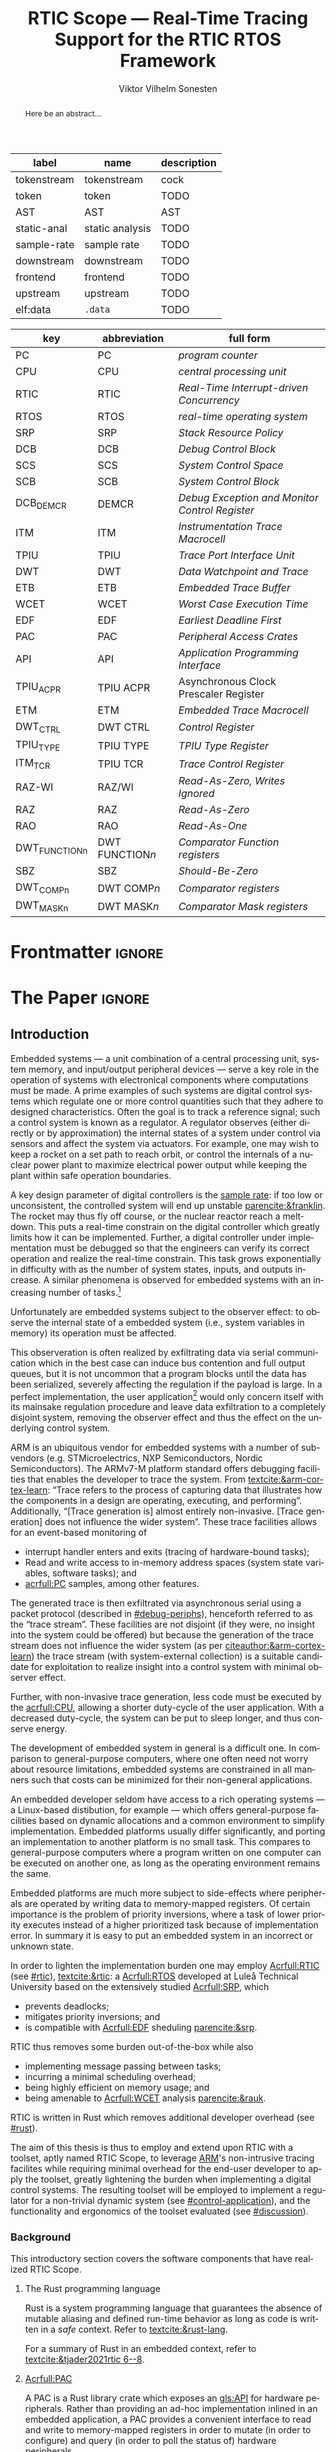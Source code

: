# -*- eval: (org-indent-mode +1) -*-
# -*- eval: (visual-line-mode +1) -*-

#+TITLE: RTIC Scope — Real-Time Tracing Support for the RTIC RTOS Framework
#+AUTHOR: Viktor Vilhelm Sonesten
#+EMAIL: vikson-6@student.ltu.se
#+LANGUAGE: en
#+OPTIONS: ':t toc:nil title:nil todo:nil

#+EXPORT_EXCLUDE_TAGS: noexport

#+LATEX_COMPILER: xelatex
#+LATEX_CLASS: thesis
#+LATEX_CLASS_OPTIONS: [a4paper,10pt]
#+latex_header: \usepackage{kpfonts}[maths]
#+latex_header: \usepackage{libertine}
#+latex_header: \usepackage{inconsolata}
#+latex_header: \usepackage[style=apa,hyperref=true,url=true,backend=biber]{biblatex}
#+latex_header: \addbibresource{./ref.bib}
#+LATEX_HEADER: \usepackage[T1]{fontenc}
#+LATEX_HEADER: \usepackage{bm}
#+LATEX_HEADER: \usepackage{mathtools}
#+LATEX_HEADER: \usepackage{newfloat}
#+LATEX_HEADER: \usepackage{minted}
#+LATEX_HEADER: \setminted{frame=lines,breaklines,breakafter=/.,fontsize=\footnotesize,linenos}
#+LATEX_HEADER: \usepackage[inline]{enumitem}
#+LATEX_HEADER: \usepackage{amsmath}
#+LATEX_HEADER: \usepackage{hyperref}
#+LATEX_HEADER: \usepackage[dvipsnames]{xcolor}
#+LATEX_HEADER: \hypersetup{colorlinks=true,urlcolor=blue,linkcolor={red!50!black},citecolor=blue,breaklinks=true}
#+LATEX_HEADER: \usepackage{glossaries}
#+latex_header: \usepackage{microtype}
#+latex_header: \usepackage{tocbibind}
#+latex_header: \usepackage{todonotes}
#+latex_header: \usepackage[capitalize]{cleveref}
#+LATEX_HEADER: \makeglossaries

#+NAME: glossary
| label       | name            | description |
|-------------+-----------------+-------------|
| tokenstream | tokenstream     | cock        |
| token       | token           | TODO        |
| AST         | AST             | AST         |
| static-anal | static analysis | TODO        |
| sample-rate | sample rate     | TODO        |
| downstream  | downstream      | TODO        |
| frontend    | frontend        | TODO        |
| upstream    | upstream        | TODO        |
| elf:data    | \texttt{.data}  | TODO        |

# XXX some of these should link to the glossary
#+NAME: acronyms
| key           | abbreviation                 | full form                                             |
|---------------+------------------------------+-------------------------------------------------------|
| PC            | PC                           | \textit{program counter}                              |
| CPU           | CPU                          | \textit{central processing unit}                      |
| RTIC          | RTIC                         | \textit{Real-Time Interrupt-driven Concurrency}       |
| RTOS          | RTOS                         | \textit{real-time operating system}                   |
| SRP           | SRP                          | \textit{Stack Resource Policy}                        |
| DCB           | DCB                          | \textit{Debug Control Block}                          |
| SCS           | SCS                          | \textit{System Control Space}                         |
| SCB           | SCB                          | \textit{System Control Block}                         |
| DCB_DEMCR     | DEMCR                        | \textit{Debug Exception and Monitor Control Register} |
| ITM           | ITM                          | \textit{Instrumentation Trace Macrocell}              |
| TPIU          | TPIU                         | \textit{Trace Port Interface Unit}                    |
| DWT           | DWT                          | \textit{Data Watchpoint and Trace}                    |
| ETB           | ETB                          | \textit{Embedded Trace Buffer}                        |
| WCET          | WCET                         | \textit{Worst Case Execution Time}                    |
| EDF           | EDF                          | \textit{Earliest Deadline First}                      |
| PAC           | PAC                          | \textit{Peripheral Access Crates}                     |
| API           | API                          | \textit{Application Programming Interface}            |
| TPIU_ACPR     | TPIU\textunderscore ACPR     | Asynchronous Clock Prescaler Register                 |
| ETM           | ETM                          | \textit{Embedded Trace Macrocell}                     |
| DWT_CTRL      | DWT\textunderscore CTRL      | \textit{Control Register}                             |
| TPIU_TYPE     | TPIU\textunderscore TYPE     | \textit{TPIU Type Register}                           |
| ITM_TCR       | TPIU\textunderscore TCR      | \textit{Trace Control Register}                       |
| RAZ-WI        | RAZ/WI                       | \textit{Read-As-Zero, Writes Ignored}                 |
| RAZ           | RAZ                          | \textit{Read-As-Zero}                                 |
| RAO           | RAO                          | \textit{Read-As-One}                                  |
| DWT_FUNCTIONn | DWT\textunderscore FUNCTION$n$ | \textit{Comparator Function registers}                |
| SBZ           | SBZ                          | \textit{Should-Be-Zero}                               |
| DWT_COMPn     | DWT\textunderscore COMP$n$   | \textit{Comparator registers}                         |
| DWT_MASKn     | DWT\textunderscore MASK$n$   | \textit{Comparator Mask registers}                    |

# TODO install and apply a grammar checker.
# TODO use glossary everywhere <https://www.overleaf.com/learn/latex/Glossaries>
# TODO +NAME all listings?
# TODO cite any mentioned crates.
# TODO call an RTIC app just that, or firmware, throughout.
# TODO fix cites to sections (remove the "p."?)

* Org setup                                                        :noexport:
  #+begin_src emacs-lisp :result output :session :exports both
    ;; ignore some headlines
    (require 'ox-extra)
    (ox-extras-activate '(ignore-headlines))

    ;; minted code listings
    (require 'ox-latex)
    (setq org-latex-listings 'minted)

    ;; use the book class, but without any \parts
    (add-to-list 'org-latex-classes
                 '("thesis"
                   "\\documentclass{memoir}"
                   ("\\chapter{%s}" . "\\chapter*{%s}")
                   ("\\section{%s}" . "\\section*{%s}")
                   ("\\subsection{%s}" . "\\subsection*{%s}")
                   ("\\subsubsection{%s}" . "\\subsubsection*{%s}")
                   ("\\paragraph{%s}" . "\\paragraph*{%s}")
                   ("\\subparagraph{%s}" . "\\subparagraph*{%s}")))

    ;; use \cref instead of \ref, for cleveref
    (setq org-ref-default-ref-type "cref")

    (setq org-latex-prefer-user-labels t)
  #+end_src
#+RESULTS:

* Frontmatter                                                        :ignore:
#+LATEX: \frontmatter
# Make this a single paragraph; use unambiguous terms; aim for 250 words; 3-5 keywords.
#+begin_abstract
Here be an abstract...
#+end_abstract
#+begin_export latex
\newlist{inline-enum}{enumerate*}{1}
\setlist[inline-enum]{label=(\roman*)}

% Include "List of Listings" in the TOC
\renewcommand{\listoflistings}{
  \cleardoublepage
  \addcontentsline{toc}{chapter}{\listoflistingscaption}
  \listof{listing}{\listoflistingscaption}
}

\setcounter{secnumdepth}{3}
\setcounter{tocdepth}{3}

\listoftodos
\tableofcontents
\newpage
\listoftables
\newpage
\listoffigures
\newpage
\listoflistings
\newpage

% Start counting with arabic numbers
\mainmatter

\setcounter{secnumdepth}{3}
\setcounter{tocdepth}{3}

% Fix todonotes behavior
\setlength{\marginparwidth}{2cm}
\reversemarginpar
#+end_export

* *The Paper*                                                        :ignore:
** Introduction
# What are embedded systems, regulators, and how do they relate?
Embedded systems --- a unit combination of a central processing unit, system memory, and input/output peripheral devices --- serve a key role in the operation of systems with electronical components where computations must be made.
A prime examples of such systems are digital control systems which regulate one or more control quantities such that they adhere to designed characteristics.
Often the goal is to track a reference signal; such a control system is known as a regulator.
A regulator observes (either directly or by approximation) the internal states of a system under control via sensors and affect the system via actuators.
For example, one may wish to keep a rocket on a set path to reach orbit, or control the internals of a nuclear power plant to maximize electrical power output while keeping the plant within safe operation boundaries.

# On the real-time restrictions of control systems; exponential complexity phenomena.
A key design parameter of digital controllers is the [[gls:sample-rate][sample rate]]: if too low or unconsistent, the controlled system will end up unstable [[parencite:&franklin]].
The rocket may thus fly off course, or the nuclear reactor reach a meltdown.
This puts a real-time constrain on the digital controller which greatly limits how it can be implemented.
Further, a digital controller under implementation must be debugged so that the engineers can verify its correct operation and realize the real-time constrain.
This task grows exponentially in difficulty with as the number of system states, inputs, and outputs increase.
A similar phenomena is observed for embedded systems with an increasing number of tasks.[fn:2]

# The observer effect; data exfiltration.
Unfortunately are embedded systems subject to the observer effect: to observe the internal state of a embedded system (i.e., system variables in memory) its operation must be affected.
# A proper implementation would not block on a serial write.
This observeration is often realized by exfiltrating data via serial communication which in the best case can induce bus contention and full output queues,
but it is not uncommon that a program blocks until the data has been serialized, severely affecting the regulation if the payload is large.
In a perfect implementation, the user application[fn:1] would only concern itself with its mainsake regulation procedure and leave data exfiltration to a completely disjoint system, removing the observer effect and thus the effect on the underlying control system.

# ARM, tracing subsystem and possible exploitation.
ARM is an ubiquitous vendor for embedded systems with a number of sub-vendors (e.g. STMicroelectrics, NXP Semiconductors, Nordic Semiconductors).
The ARMv7-M platform standard offers debugging facilities that enables the developer to trace the system.
From [[textcite:&arm-cortex-learn]]: "Trace refers to the process of capturing data that illustrates how the components in a design are operating, executing, and performing".
Additionally, "[Trace generation is] almost entirely non-invasive. [Trace generation] does not influence the wider system".
These trace facilities allows for an event-based monitoring of
- interrupt handler enters and exits (tracing of hardware-bound tasks);
- Read and write access to in-memory address spaces (system state variables, software tasks); and
- [[acrfull:PC]] samples, among other features.
The generated trace is then exfiltrated via asynchronous serial using a packet protocol (described in [[#debug-periphs]]), henceforth referred to as the "trace stream".
These facilities are not disjoint (if they were, no insight into the system could be offered) but because the generation of the trace stream does not influence the wider system (as per [[citeauthor:&arm-cortex-learn]]) the trace stream (with system-external collection) is a suitable candidate for exploitation to realize insight into a control system with minimal observer effect.

# Less work, more sleep.
Further, with non-invasive trace generation, less code must be executed by the [[acrfull:CPU]], allowing a shorter duty-cycle of the user application.
With a decreased duty-cycle, the system can be put to sleep longer, and thus conserve energy.

# On real-time implementation restictions, embedded implementation difficulties in general. Enter RTIC.
The development of embedded system in general is a difficult one.
In comparison to general-purpose computers, where one often need not worry about resource limitations, embedded systems are constrained in all manners such that costs can be minimized for their non-general applications.
# No rich OS; no two embedded platforms are the same.
An embedded developer seldom have access to a rich operating systems --- a Linux-based distibution, for example --- which offers general-purpose facilities based on dynamic allocations and a common environment to simplify implementation.
Embedded platforms usually differ significantly, and porting an implementation to another platform is no small task.
This compares to general-purpose computers where a program written on one computer can be executed on another one, as long as the operating environment remains the same.
# Side effects and priority inversions.
Embedded platforms are much more subject to side-effects where peripherals are operated by writing data to memory-mapped registers.
Of certain importance is the problem of priority inversions, where a task of lower priority executes instead of a higher prioritized task because of implementation error.
In summary it is easy to put an embedded system in an incorrect or unknown state.
# Enter RTIC.
In order to lighten the implementation burden one may employ [[Acrfull:RTIC]] (see [[#rtic]]), [[textcite:&rtic]]: a [[Acrfull:RTOS]] developed at Luleå Technical University based on the extensively studied [[Acrfull:SRP]], which
- prevents deadlocks;
- mitigates priority inversions; and
- is compatible with [[Acrfull:EDF]] sheduling [[parencite:&srp]].
RTIC thus removes some burden out-of-the-box while also
- implementing message passing between tasks;
- incurring a minimal scheduling overhead;
- being highly efficient on memory usage; and
- being amenable to [[Acrfull:WCET]] analysis [[parencite:&rauk]].

# Oh yeah, and Rust
RTIC is written in Rust which removes additional developer overhead (see [[#rust]]).

# Project aim
The aim of this thesis is thus to employ and extend upon RTIC with a toolset, aptly named RTIC Scope, to leverage [[Citeauthor:&arm-cortex-learn][ARM]]'s non-intrusive tracing facilites while requiring minimal overhead for the end-user developer to apply the toolset, greatly lightening the burden when implementing a digital control systems.
The resulting toolset will be employed to implement a regulator for a non-trivial dynamic system (see [[#control-application]]), and the functionality and ergonomics of the toolset evaluated (see [[#discussion]]).

*** Background
This introductory section covers the software components that have realized RTIC Scope.

**** The Rust programming language
:PROPERTIES:
:CUSTOM_ID: rust
:END:
Rust is a system programming language that guarantees the absence of mutable aliasing and defined run-time behavior as long as code is written in a /safe/ context.
Refer to [[textcite:&rust-lang]].

For a summary of Rust in an embedded context, refer to [[textcite:&tjader2021rtic 6--8]].

**** [[Acrfull:PAC]]
# What is a PAC and what are they used for?
A PAC is a Rust library crate which exposes an [[gls:API]] for hardware peripherals.
Rather than providing an ad-hoc implementation inlined in an embedded application, a PAC provides a convenient interface to read and write to memory-mapped registers in order to mutate (in order to configure) and query (in order to poll the status of) hardware peripherals.

# Differentiate {architecture,device}-specific PACs
In the embedded Rust ecosystems, these are two kinds of PACs:
- architecture-specific :: Architecture-specific PACs expose an API for hardware peripherals common to all embedded systems that share the same architecture, commonly denoted as a "family". For example, ~cortex-m~ [[parencite:&cortex-m]] is a PAC that targets the ARM Cortex-M family of embedded systems, which is based on the ARMv7-M standard.
- device-specific :: Device-specific PACs expose an API for hardware peripherals available on a smaller family of embedded systems.
  For example, ~stm32-rs~ [[parencite:&stm32-pac]] is a collection of PACs targeting all microcontrollers in the STMicroelectronics STM32 family.

# svd2rust
A common tool to generate PACs is ~svd2rust~ [[parencite:&svd2rust]].

**** [[Acrfull:RTIC]]
:PROPERTIES:
:CUSTOM_ID: rtic
:END:

# TODO Expand: briefly cover rtic::app, how an application is declared, hardware tasks (PAC usage) and task dispatchers.
Hardware tasks are regular Rust functions that are bound to a hardware interrupt.
When this interrupt is made pending in hardware, the task function executes.
An example hardware task is declared via
#+name: rtic-hw-task-example
#+begin_src rust
  #[rtic::app]
  mod app {
      #[task(bound = EXTI0)]
      fn foo(_ctx: foo::Context) {
          // ...
      }
  }
#+end_src
With this declaration, =foo= will be executed when ~EXTI0~ is made pending in hardware.
After =foo= returns, the interrupt has been handled and ~EXTI0~ is no longer pending.


Software tasks are also regular Rust functions that are bound to hardware interrupts, but the bound hardware interrupt is not exclusively associated to the task in question: a single hardware interrupt can be associated with multiple software tasks.
For this reason, the used hardware interrupt is considered a "dispatcher".
An example software task is declared via
#+begin_src rust
  #[rtic::app(dispatchers = [EXTI0])]
  mod app {
      #[task]
      fn bar(_ctx: bar::Context) {
          // ...
      }
  }
#+end_src

In difference to hardware tasks, software tasks can be scheduled by software.
**** Hardware debuggers (probes)
# TODO required for a host system to flash and read data from an embedded system

*** Motivation
# We must cross a hardware boundry when debugging embedded systems.
Debugging the code being executed in an embedded system is an integral part of an embedded work-flow similar to how it is common to attach to and debug a process of a program being developed on a general-purpose computer.
The latter process can be considered trivial because no hardware boundries must be crossed; the debugger and debugged program are (usually) contained within the same system.
Debugging an embedded system is on the other hand non-trivial: the embedded system is its own contained system and a line of communication[fn:: Which requires a hardware debugger.] must be established with a host system to debug the embedded system.
\missingfigure{Draw a comparison between conventional debugging and embedded debugging.}

# We want to be able to debug in real-time (read: trace), but also record it.
An important aspect of debugging is the act of debugging in real-time, often referred to as the act of "tracing".
By tracing an embedded system it is possible to verify its internal operations continuously as long as a debugger is attached.
Another important aspect of debugging are post-mortem analyses: being able to analyse a system's run-time behavior before it ended up in an invalid or unexpected state after the fact.
Port-mortem analyses are realized by recording a trace from the attached debugger.
Such analyses are useful for systems deployed "in the field" which are seldom continuously controlled by human hands.
An example of such a system is a charger for electrical vehicles: verifying the operation of the charger is much easier before it is permanently installed at a parking space and expected to operate continuously.
If the charger breaks the responsible engineers will want to have a detailed log of events that occured before the device broke in order to improve it.

# Tracing is zero-cost by help of hardware, but not trivial to configure.
Tracing is supported by hardware debug facilities on the ARMv7-M platform, as is the exfiltration of the trace stream from the device (a line of communication which can be read by a host system).
Enabling and correctly configuring these facilites to generate a trace stream and decoding the trace stream itself is no trivial task, however.

# The emergence of RTIC, and its lack of debug tools.
RTIC is a novel RTOS which offers improvements over conventional RTOSs [[parencite:&tjader2021rtic 23]].
The motivation behind RTIC Scope is thus to offer a "batteries included"[fn:: where details regarding trace stream generation and decoding is abstracted, and where no additional work must be done to utilize the tool.] toolset that enables instant insight into an RTIC application.
Such a toolset would make it easier to verify the implementation of an RTIC application.

# Control application.
RTIC Scope will then be used to verify the implementation of a regulator for a complex dynamic system (see [[#control-application]]).
This is done in order to establish a base-line for the end-user experience of the toolset, in order to improve upon it; and provide an example where the toolset is applied to a realistic RTIC application, in the hopes of increasing the usage of RTIC and RTIC Scope. \todo{rephrase?}
The regulation of a complex dynamic system is chosen because an RTIC application for such a task is non-trivial, and it provides an ample opportunity to improve one's capabilities for control engineering.

*** Problem definition
:PROPERTIES:
:CUSTOM_ID: requirements
:END:
This thesis covers the development of an analysis toolset, RTIC Scope, that enables an RTIC application developer to gain non-invasive insight into the run-time of said application by exploiting the trace stream generated and exfiltrated by the debug facilities (see [[#debug-periphs]]) made available by the ARMv7-M standard, which RTIC supports by targeting Cortex-M platforms.

The set of /requirements/ RTIC Scope must fulfill within the scope of this thesis follows: RTIC Scope *MUST*[fn:: Interpreted as described in [[textcite:&rfc2119]].] be able to
1. <<req:itm-gen>> enable trace stream generation of hardware and software tasks (as defined by RTIC), and enable exfiltration of said trace stream from the device, by help of a target-side tracing library crate;
2. <<req:input>> read the generated trace stream via a hardware debugger or a serial device;
3. <<req:decode>> decode the trace stream to Rust structures;
4. <<req:rtic>> recover RTIC application metadata not contained within the trace stream;
5. <<req:timestamps>> associate timestamps to RTIC task events;
6. <<req:protocol>> report RTIC task events in real-time to the RTIC Scope end-user by use of a defined communication protocol.
7. <<req:dummy>> offer a reference implementation of a [[gls:frontend]] which implements the the protocol described in Requirement [[req:protocol]].
8. <<req:record>> record a trace to file which can be replayed offline; and
9. <<req:cargo>> be invoked as a ~cargo~ subcommand.

Delimitations to the above requirements apply, see [[#delimitations]].
*** Delimitations
:PROPERTIES:
:CUSTOM_ID: delimitations
:END:
In order to focus on the delivery of a robust toolset with proper implementation and documentation the scope of this thesis have been limited.
These /delimitations/[fn:: Uses the key words *MUST* and *SHOULD NOT* which are to be interpreted as described in [[textcite:&rfc2119]].], which are related to the requirements enumerated in [[#requirements]], are as follows:
1. Requirement [[req:itm-gen]]: RTIC Scope *MUST* apply the device mutations that are common to all ARM Cortex-M targets in order to enable trace stream generation and exfiltration. RTIC Scope *SHOULD NOT* apply device-specific mutations.
2. Requirement [[req:input]]: RTIC Scope *SHOULD NOT* have to ensure that a trace stream is read from the device; that responsibility falls upon the RTIC Scope end-user. However, RTIC Scope *MUST* fail or warn the end-user if it is unable to correctly decode the read data stream.
3. Requirement [[req:rtic]]: RTIC Scope *MUST* support RTIC version 1.0.0, see [[textcite:&rtic]].
   RTIC Scope *MUST* must recover metadata necessary to report the timestamped status of hardware and software tasks, as defined by RTIC.
4. Requirement [[req:protocol]]: The defined communication protocol *MUST* enable one-way communication from the ~cargo~ subcommand /backend/ to the reference /frontend/. The protocol *SHOULD NOT* enable two-way communication.

Following the above delimitations allows this thesis to be finished within an acceptable time frame[fn:: As defined by the author, i.e. not necessarily the recommended time frame as defined by the X7009E course taken at Luleå Technical University during which this thesis is written.] and also to yield a documented code base which allows future development with minimal friction.

The use of the key words *MUST* and *SHOULD NOT* used above as to be interpreted as described in [[textcite:&rfc2119]].

*** Contributions
The development of RTIC Scope has yielded a number of [[gls:downstream]] contributions, namely a collection of crates:
- ~cargo-rtic-scope~ :: A ~cargo~ subcommand acting as the RTIC Scope backend (or host-side /daemon/) which fulfill Requirements [[req:input]]--[[req:protocol]] and [[req:record]]--[[req:cargo]].
  See [[#impl:cargo-rtic-scope]] and [[textcite:&rtic-scope:cargo-rtic-scope]].
- ~rtic-scope-frontend-dummy~ :: A reference implementation of a RTIC Scope frontend, which fulfill Requirement [[req:dummy]].
  See [[#impl:rtic-scope-frontend-dummy]] and [[textcite:&rtic-scope:dummy]].
- ~rtic-scope-api~ :: The communication protocol the ~cargo-rtic-scope~ uses to report RTIC task events in real-time to ~rtic-scope-frontend-dummy~, as described by Requirement [[req:protocol]].
  See [[#impl:api]] and [[textcite:&rtic-scope:api]].
- ~cortex-m-rtic-trace~ :: An auxilliary target-side crate that properly configure the device for trace stream generation and exfiltration, which fulfills Requirement [[req:itm-gen]].
  See [[#impl:rtic-trace]] and [[textcite:&rtic-scope:rtic-trace]].
- ~itm~ :: A library crate for decoding the trace stream exfiltrated from the embedded system, which fulfill Requirements [[req:decode]] and [[req:timestamps]] (partially).
  See [[#impl:itm]] and [[textcite:&itm]].

Of certain note it ~itm~ which ~cargo-rtic-scope~ relies on: its implementation does not rely on RTIC and can be used independently of RTIC Scope; ~itm~ can be used to decode trace stream generated by a target using an RTOS other than RTIC.
Because of this general nature and detachment from RTIC Scope it must not necessarily be a part of the RTIC Scope project itself, but is as of writing for reasons of convenience.
See [[#disc:itm-embedded-wg]] for a discussion on under what banner ~itm~ belongs.

Further, a number of [[gls:upstream]] contributions have been made to the crates which RTIC Scope depends on.
An exhaustive summary of these contributions are described below (listed in no particular order).

- ~probe-rs/probe-rs~ ::
  A "a modern, embedded debugging toolkit, written in Rust" [[parencite:&probe-rs]] utilized to fulfill Requirement [[req:input]].
  Contributions are:
  - /Reintroduce ~CargoOptions~ in ~mod common_options~/: patch set included in a larger refactor [[parencite:&pr:probe-rs:760]].
  - /arm: enable exception trace on ~setup_swv~/: improves tracing support for ARM targets [[parencite:&pr:probe-rs:758]].
  - /cargo: bump bitvec/: updates a dependency [[parencite:&pr:probe-rs:757]].
  - \textit{arm/itm: doc fields, enable global timestamps}: improves documentation [[parencite:&pr:probe-rs:728]].
  - \textit{Add generic probe/session logic from cargo-flash}: improves composability with RTIC Scope [[parencite:&pr:probe-rs:723]].
  - \textit{deprecate internal ITM/DWT packet decoder in favour of itm-decode}: replaces an unfinished internal trace stream decoder with an ~itm~ precursor; see [[#impl:itm]] [[parencite:&pr:probe-rs:564]].

  Refer to [[#impl:cargo-rtic-scope]] for a detailed description of the usage of this toolkit.
- ~probe-rs/cargo-flash~ ::
  A "cargo extension for programming microcontrollers" [[parencite:&cargo-flash]], functionality of which is used by ~cargo-rtic-scope~.
  Contributions are:
  - /move probe, session logic, flash downloader to probe-rs-cli-util/: moves functionality from ~cargo-flash~ to an auxilliary ~probe-rs~ library crate such that they can be utilized by ~cargo-rtic-scope~ [[parencite:&pr:cargo-flash:188]].

- ~rust-embedded/cortex-m~ :: A library crate that enables "low level access to Cortex-M processors" [[parencite:&cortex-m]], utilized to fulfill Requirement [[req:itm-gen]], [[req:decode]] and [[req:record]].
  Contributions are:
  - /scb: derive serde, Hash, PartialOrd for VectActive behind gates/: adds features used by ~itm~ [[parencite:&pr:cortex-m:363]].
  - /Implement various interfaces for trace configuration/: adds features used by ~cortex-m-rtic-trace~ [[parencite:&pr:cortex-m:342]].
  - \textit{TPIU: swo\textunderscore supports: make struct fields public, improve documentation}: fixes an issue in a library module and improves documentation [[parencite:&pr:cortex-m:381]].
  - /CHANGELOG: add missing items/: adds documentation about added features [[parencite:&pr:cortex-m:378]].
  - /itm: derive serde for \texttt{LocalTimestampOptions}, impl gated \texttt{TryFrom<u8>}/: adds features used by ~cargo-rtic-scope~  [[parencite:&pr:cortex-m:366]].
  - /ITM: check feature support during configuration, add busy flag, docs improvement/: ensures hardware support during trace stream generation configuration [[parencite:&pr:cortex-m:383]].

  Refer to [[#impl:rtic-trace]] and [[#impl:itm]] for a detailed description of the usage of this library.
- ~rtic-rs/rtic-syntax~ :: A crate that defines and parses the RTIC meta language [[parencite:&rtic-syntax]], utilized to fulfill Requirement [[req:rtic]].
  Contributions are:
  - \textit{improve error string if parse\textunderscore binds is not set}: improves documentation when the crate is used as a library [[parencite:&pr:rtic-syntax:47]].
- ~rtic-rs/cortex-m-rtic~ :: The RTIC implementation for Cortex-M platforms [[parencite:&rtic]].
  Contributions are:
  - \textit{book/migration/v5: update init signature, fix example syntax}: improves documentation for migration to an updated version of RTIC [[parencite:&pr:rtic:480]].
  - /book: detail import resolving for 0.6 migration/: improves documentation for migration to an updated version of RTIC [[parencite:&pr:rtic:479]].
  - /book: update outdated required init signature/: improves RTIC examples in documentation [[parencite:&pr:rtic:478]].
- ~Michael-F-Bryan/include_dir~ :: A crate for embedding file trees in a binary [[parencite:&includedir]], utilized to fulfill Requirement [[req:rtic]].
  Contributions are:
  - /Dir: add extract-to-filesystem functionality/: implements functionality for extracting embedded file trees to disk [[parencite:&pr:includedir:57]].
  - \textit{dir/extract: add mode for overwriting existing files}: implements functionality for overwriting existing files when extracting embedded file trees to disk [[parencite:&pr:includedir:65]].

*** Outline
 This paper is structured as follows
 - Introduction :: provides an introduction to Rust, RTIC, ARMv7-M hardware peripherals of interest, and the RTIC Scope project.
 - Previous work :: presents work previously done in the same domain, which this thesis builds upon.
 - Related work :: presents some tools similar to the features of RTIC Scope.
 - Implementation :: covers the implementation of RTIC Scope and the ~itm~ crate.
 - Results :: TODO
 - Discussion :: TODO
 - Conclusions :: TODO
 - Future work :: TODO
 - Appendices :: TODO

** Previous and Related Work
*** Related work
# TODO convert to references
Some toolsets similar to RTIC Scope were already available before the start of this thesis, namely:
- orbuculum :: https://github.com/orbcode/orbuculum, an ARM Cortex-M trace stream demuxer and post-processor;
- Percepio Tracealyzer :: https://percepio.com/tracealyzer/, proprietary visual trace diagnostic tool that supports a multitude of platforms and RTOSs.

Neither of the tools support RTIC, nor have any inspiration been taken from them during the development of RTIC Scope.

*** Previous work
The implementation of RTIC Scope stands of the shoulders of countless developers that have enabled the implementation of the toolset within the frame of this thesis.
Of certain note are
- ~cortex-m~ :: that enable low-level access to Cortex-M processors;
- ~probe-rs~ :: an extensible embedded debugging toolkit;
- ~rtic-syntax~ :: RTIC meta language parser library; and
- ~itm~ (version 0.3) and ~itm-tools~ :: library and tools for analyzing ITM traces.

For a full list of dependant crates used by RTIC Scope, execute
#+begin_src shell
  $ cargo install cargo-tree
  $ git clone https://github.com/rtic-scope/cargo-rtic-scope.git && cd cargo-rtic-scope
  $ cargo tree
#+end_src

** Theory
This chapter covers the theory, tools, and the ARMv7-M hardware features utilized in order to develop RTIC Scope.
*** ARMv7-M debug facilities
:PROPERTIES:
:CUSTOM_ID: debug-periphs
:END:
This section summarizes the [[Acrfull:ITM]] packet protocol and the hardware peripherals responsible for its generation and device exfiltration.
For sake of brevity this section is not exhaustible and only covers the subset of ITM packets that RTIC Scope utilizes as of version v0.3.0 [[parencite:&rtic-scope]].
For more information on each peripheral, refer to the respective sections in [[textcite:&arm-rm]].

# DWT -> ITM -> TPIU -> ETB.
RTIC Scope utilizes the [[Acrfull:DWT]], ITM, [[Acrfull:TPIU]], and [[Acrfull:ETB]] peripherals for on-target trace generation and trace extraction.
The DWT and ITM peripherals are sources of ITM protocol packets which are forwarded to the TPIU and ETB for device exfiltration via serial communication.
\missingfigure{Draw the DWT -> ITM -> TPIU -> ETB relationship.}

These peripherals are summarized below.

**** [[Acrfull:DWT]]
# Summarize DWT functionality exploited in RTIC Scope
# TODO "responsible for hardware events"
The DWT peripheral provides the core of the utilized hardware tracing functionality by generating packets when
- a configured range of data is read or written by help of hardware comparators (known as "data tracing"); and
- whenever the processor enters an exception handler and returns from it (known as "exception tracing").
Thus, tracing of hardware-bound RTIC tasks can be achieved by intercepting exception trace packets, and software tasks can be traced by writing a unique task identifier to a monitored address and intercepting the data trace packets.

# DWT comparators /can/ trace RTIC resources, but its complex
# TODO move to future work
# RTIC resources can theoretically also be traced by help of DWT comparators, but such as approach would be relatively complex.
# A data trace value packet contains up to one word (32 bits) of information.
# If the RTIC resources fits within a word only a single packet must be intercepted.
# However, a more common praxis is the usage of non-primitive resources which have differing sizes between an debug and optimized build of the target application.
# The more common case is then the need to intercept multiple data trace value packets from which the resources must be reconstructed.
# The need to emit more packets increases the possibility of DWT buffer overflows events, during which the packet is dropped and an overflow packet is generated instead.
# Of note is that the overflow packet does not contain any information on what caused the overflow.
# Assuming that all packets can be send and intercepted without buffer overflows, the issue of reconstucting the most-likely non-primitive data structures remain.
# This requires DWARF information and is a project on its own.

All the packets generated by the DWT unit are known as "hardware event packets" and are sent to the ITM unit and then forwarded to the TPIU.

Refer to [[textcite:&arm-rm C1.8]] for more information on the DWT unit.
**** [[Acrfull:ITM]]
# Summarize ITM functionality
The ITM unit is of an auxilliary nature; it has three functions:
- the multiplexing of hardware event packets from the DWT unit with its own instrumentation packets which are then forwarded to the TPIU;
- control and generation of timestamp packets; and
- a memory-mapped register interface that allows logging of arbitrary data via a maximum of 256 stimulus registers, unused by RTIC Scope.

# Summarize timestamp packets
Timestamp packets are appended to a set of non-timestamp packets that occur at a common timestamp and come in two forms: global and local.
# TODO when exactly is the time counting started?
Global timestamps are absolute and starts counting at the boot of the target device.
Local timestamps are relative to the last local timestamp and resets its count when a new one is generated.
An up-to-date absolute timestamp can be calculated by applying all local timestamp values upon the last global timestamp.
For example, if a global timestamp with the value $10$ is emitted after which two local timestamps with the respective values of $3$ and $4$ are emitted, an up-to-date absolute timestamp is calculated via $10 + 3 + 4 = 17$.
Local timestamps also contain information on the relationship between the local timestamp generation and the corresponding trace packets. The timestamp can be
- synchronous to the generated packets: the timestamp is the counter value when the non-timestamp packets were generated;
- delayed relative to the packets: the timestamp is the counter value when the timestamp packet was generated (the local timestamp value corresponding to the non-timestamp packet generation event is thus unknown, but must be between the previous and current local timestamp value);
- delayed relative to the associated event: synchronous to the generated packets, but the packets themselves were delayed because of other trace output packets; or
- delayed relative to the packets and associated event: a combination of the last two conditions.

# TODO explain what clock drives the global timestamp clock (P710)
# TODO document sync packets (P712)
# TODO document arbitration between packets from different sources (P713)

# TODO Instrumentation packets and RTIC resource tracing
# 32b per stim register, each has a FIFOREADY bit, each instrumentation packet contains at max 4B = 32b
# port number, 0-31

# XXX ITM stims has its own output buffer not related to the DWT output buffer, the status of the ITM output buffer can be queried via FIFOREADY in ITM_STIMx

# TODO add an example figure how a collection of back-to-back trace packets may look like. Timestamp is last in the chain

For more information on the ITM unit, refer to [[parencite:&arm-rm C1.7]]. For more information on global and local timestamps, refer to  [[parencite:&arm-rm C1-710]].
**** [[Acrfull:TPIU]]
# Summarize TPIU functionality
The TPIU provides external visibility of the trace packet stream by serializing...

by serializing these over a set of exposed hardware pins or via the MCU programmer unit (depending on target platform).
Depending on the platform, these can be GPIO pins which can be configured in parallel mode by use of multiple pins or a singular GPIO pin for an asynchronous port.

# Embedded Trace Buffer (ETB), SWO, or parallel trace port

For more information on the TPIU, refer to [[parencite:&arm-rm C1.10]].

# TODO recreate Fig. C1-1 from [[pdf:~/exjobb/thesis/docs/DDI0403E_d_armv7m_arm.pdf::713++0.00][DDI0403E_d_armv7m_arm.pdf: Page 713]] without ETM component.

# XXX The combination of the DWT and ITM packet stream and an asynchronous Serial Wire Output (SWO) is called a Serial Wire Viewer (SWV)
**** [[Acrfull:ETB]]

** Implementation
This section covers the implementation of ~cargo-rtic-scope~, ~cortex-m-rtic-trace~, and ~rtic-scope-frontend-dummy~ of RTIC Scope and the implementation of ~itm~.
The implementation is presented in a downstream manner, similar to the order in which the RTIC Scope crates are applied.
That is, how
1. ~cortex-m-rtic-trace~ is applied and what it does;
2. ~cargo-rtic-scope~ recovers metadata from the RTIC application and how it reads the raw trace stream from the source;
3. ~itm~ decodes this stream into manageable Rust structures;
4. ~cargo-rtic-scope~ recovers RTIC metadata for the decoded trace stream;
5. this resolved trace stream is forwarded to frontends; and
6. how a frontend handles a trace stream.

# TODO dedicated section for the replay verb

# TODO list a whole RTIC application example here somewhere that we can keep referring to?

\missingfigure{Draw the data flow in RTIC Scope: DWT to ITM to TPIU to cargo-rtic-scope and the itm crate, to replay file and frontends.}

*** ~cortex-m-rtic-trace~ and its application
:PROPERTIES:
:CUSTOM_ID: impl:rtic-trace
:END:
~cortex-m-rtic-trace~ is an auxilliary target-side crate that configures all relevant Cortex-M peripherals --- namely the [[acrfull:DCB]][fn:: A component of the [[acrfull:SCB]] peripheral.], [[ACRshort:TPIU]], [[ACRshort:DWT]], and [[ACRshort:ITM]] -- for tracing.
The crate exposes two functions:
- ~cortex_m_rtic_trace::configure~ :: a regular Rust function for configuration of the peripherals mentioned above; and
- ~cortex_m_rtic_trace::trace~ :: a Rust macro with with to trace software tasks.
Henceforth, within this section, these two functions will be referred to as ~configure~ and ~trace~, respectively.

This section is divided into two parts: [[cref:impl:rtic-trace:peripheral-config]], which covers the application of ~configure~; and [[cref:impl:rtic-trace:trace-macro]], which covers the application of the ~trace~ macro.

It is important to point out that ~cortex-m-rtic-trace~ is a crutch which incurs unecessary overhead for the end-user.
On the RTIC Scope roadmap is thus the eventual deprecation of this crate. See [[cref:fut:rm-rtic-trace]] for more on this topic.

**** Peripheral configuration
:PROPERTIES:
:CUSTOM_ID: impl:rtic-trace:peripheral-config
:END:
After applying device-specific configurations for trace generation, and querying the frequency of the [[ACRshort:TPIU]] reference clock, ~configure~ is applied as shown in [[cref:lst:rtic-trace:configure]].
#+NAME: lst:rtic-trace:configure
#+CAPTION: Example application of ~cortex_m_rtic_trace::configure~.
#+begin_src rust
  #[init]
  fn init(mut ctx: init::Context) -> (SharedResources, LocalResources, init::Monotonics()) {
      // device-specific configurations for trace stream generation...

      let freq = {
          // device-specific query for the TPIU reference clock
          // frequency...
      };

      use cortex_m_rtic_trace::{
          self, GlobalTimestampOptions, LocalTimestampOptions, TimestampClkSrc,
          TraceConfiguration, TraceProtocol,
      };

      // configure device-common tracing
      cortex_m_rtic_trace::configure(
          &mut ctx.core.DCB,
          &mut ctx.core.TPIU,
          &mut ctx.core.DWT,
          &mut ctx.core.ITM,
          1, // task enter DWT comparator ID
          2, // task exit DWT comparator ID
          &TraceConfiguration {
              delta_timestamps: LocalTimestampOptions::Enabled,
              absolute_timestamps: GlobalTimestampOptions::Disabled,
              timestamp_clk_src: TimestampClkSrc::AsyncTPIU,
              tpiu_freq: freq, // Hz
              tpiu_baud: 9600, // B/s
              protocol: TraceProtocol::AsyncSWONRZ,
          },
      )
      .unwrap();

      // ...
  }
#+end_src

~configure~ in [[cref:lst:rtic-trace:configure]] does a number of things in the following order:
1. <<rtic-trace:conf-protocol>> ensures that the target's [[ACRshort:TPIU]] peripheral supports the requested ~protocol~ by reading the [[acrfull:TPIU_TYPE]] [[parencite:&arm-rm C1.10.6]];
2. ensures that the user did not request an invalid [[ACRshort:TPIU]] configuration (i.e. ~tpiu_freq: 0~ or ~tpiu_baud: 0~);
3. <<rtic-trace:conf-exception-trace>> ensures that the target's [[ACRshort:DWT]] peripheral supports exception tracing by reading the /NOTRCPKT/ bit in [[acrfull:DWT_CTRL]] [[parencite:&arm-rm C1.8.7]];
4. <<rtic-trace:nofail-conf>> configures the [[ACRshort:DCB]], [[ACRshort:TPIU]], and [[ACRshort:DWT]] peripherals (partially):
   1. sets the /TRCENA/ bit in the [[acrfull:DCB_DEMCR]], a "global enable for all [[ACRshort:DWT]] and [[ACRshort:ITM]] features";
   2. calculates and writes a prescaler to the /SWOSCALER/ bitrange in the [[acrfull:TPIU_ACPR]] such that the [[ACRshort:TPIU]] communicates with a requested baud rate.
      The prescaler is calculated via [[cref:eq:prescaler]] as derived from [[textcite:&arm-rm C1.10.4]].[fn:: This configuration implementation is faulty. See [[cref:fut:swoscaler]].]
      #+NAME: eq:prescaler
      \begin{equation}
      \frac{\texttt{tpiu\textunderscore freq}}{\texttt{tpiu\textunderscore baud}} - 1
      \end{equation}
   3. drops any [[acrfull:ETM]] packets that the [[ACRshort:TPIU]] receives because the utilization of these packets are outside the scope of this thesis; and
   4. sets the /EXCTRCENA/ bit in [[acrshort:DWT_CTRL]] which enables the generation of exception traces in the [[ACRshort:DWT]] [[parencite:&arm-rm C1.8.7]].
5. <<rtic-trace:itm>> Applies [[ACRshort:ITM]]-related options given to ~configure~ by writing to the [[acrfull:ITM_TCR]] while also checking for target support for the requested configuration [[parencite:&arm-rm C1.7.6]]:
   1. sets the /ITMENA/, /TXENA/, /SWOENA/, and /TSENA/ bits which enables the [[ACRshort:ITM]], forwards trace packets from the [[ACRshort:DWT]] to the [[ACRshort:ITM]], "enables asynchronous clocking of the timestamp counter", and enables the generation of local timestamps, respectively;
   2. writes 0 to the /TraceBusID/ field because RTIC Scope does not support multi-source tracing within the scope of this thesis[fn:: Writing 0 to this field is potentially invalid. See [[cref:fut:TraceBusID]].]
   3. writes 0 to the /TSPrescale/ field, disabling prescaling for local timestamps; and
   4. writes 0 to the /GTSFREQ/ field, disabling global timestamps.[fn:: Global timestamps are an optional feature, and is not supported by all Cortex-M targets.]
6. <<rtic-trace:dwt>> Configures [[ACRshort:DWT]] comparators for software task tracing:
   1. first, resolves the target addresses of two =u32= /watch variables/ which live in [[gls:elf:data]];
   2. dereferences two [[ACRshort:DWT]] comparators as specified by the 5th and 6th arguments to ~configure~ in [[cref:lst:rtic-trace:configure]];[fn:: The [[ACRshort:API]] for specifying these comparators can be greatly improved. See [[cref:fut:dwtcomps]].]
   3. configures the first comparator to signal a match (and generate an associated trace stream packet) when data is written to the first watch variable:
      1. writes to seven fields in the [[acrfull:DWT_FUNCTIONn]][fn:dwt-n] [[parencite:&arm-rm C1.8.17]], where $n$ is the offset of the comparator (in the context of [[cref:lst:rtic-trace:configure]], $1$):
         0b1101 to /FUNCTION/, configuring the comparator to match on address access;
         0 to /EMITRANGE/, disabling trace address packet generation;[fn:: We are not interested in the address that contains the watch variable.]
         0 to /DATAVMATCH/, to disable data value comparison;
         0 to /CYCMATCH/, to disable cycle counter comparison;
         and 0 to /DATAVSIZE/, /DATAVADDR0/, and /DATAVADDR1/ because these fields are [[acrfull:SBZ]] [[parencite:&arm-rm Glossary-855]] in address comparison context.
      2. writes the first watch variable address to [[acrfull:DWT_COMPn]][fn:dwt-n] (with $n = 1$), in order for the comparator to match on that address access; and
      3. writes 0 to [[acrfull:DWT_MASKn]][fn:dwt-n] ($n=1$), such that the comparator does not match on a range of addresses.
   4. Lastly, the second comparator is configured in the same manner as the first, but with the second watch variable address in mind and $n=2$.

If any step in [[crefrange:rtic-trace:conf-protocol,rtic-trace:conf-exception-trace]] fails ~configure~ prematurely returns an ~Err(_)~ that signals what went wrong, and no peripheral configuration will have been applied: the target will be in the same state as before ~configure~ was called.

Several fields in [[ACRshort:ITM_TCR]] are potentially [[acrfull:RAZ-WI]], [[acrfull:RAZ]], or [[acrfull:RAO]] [[parencite:&arm-rm Glossary-854]] in order to signal hardware support.
This requires the field to be read after a write to ensure that a configuration was applied.
During the steps in [[cref:rtic-trace:itm]], if any read-back values does not match what was written, ~configure~ prematurely returns an ~Err(_)~ signalling what configuration component was not supported by the target and what components have been successfully applied, notifying the end-user that a partial configuration has now been applied.
It is up to the end-user to reset the target to the state before ~configure~ was called.
For a discussion on this implementation detail, see [[textcite:&issue:cortex-m:382]].

The steps in \cref{rtic-trace:nofail-conf,rtic-trace:dwt} and cannot fail.

Of certain note are the steps in [[cref:rtic-trace:dwt]] because of the dependency of variables in ~.data~ to trace software tasks, and how the watch variables in this section are aligned in memory.
The [[ACRshort:DWT]] comparators are configured to match on writes to singular addresses which are represented as =u32= variables.
However, due to performance reasons, the watch variables are represented as =u8= variables: only a single byte will be written to these 32-bit addresses during run-time tracing (see [[cref:impl:rtic-trace:trace-macro]]).
Further, because of time constrains no experimentation has been done with a non-zero mask: this requires the watch variables to be aligned to 32-bits. For more on the topic of performance, see [[cref:disc:perf]] and [[cref:fut:opt-dwt-units]].
\todo{improve this paragraph.}

**** Tracing software tasks with ~trace~
:PROPERTIES:
:CUSTOM_ID: impl:rtic-trace:trace-macro
:END:
~trace~ is an optional macro that is only required if software task tracing is wanted.
It's application is trivial, but requires that ~config~ executed successfully.
To trace a software task, consider [[cref:lst:rtic-trace:trace]] which defines two tasks: =task1= and =task2=.
Of the two tasks, =task2= is traced by simply decorating it with =#[trace]=, the invocation of the =trace= macro.
#+NAME: lst:rtic-trace:trace
#+CAPTION: Application example of the =trace= macro. =task2= is traced; =task1= is not.
#+begin_src rust
  // ...

  use cortex_m_rtic_trace::{self, trace};

  #[task]
  fn task1(_: task1::Context) {}

  #[task]
  #[trace]
  fn task2(_: task2::Context) {}

  // ...
#+end_src

Consider now [[cref:lst:rtic-trace:trace-expanded]], which is the result of expanding the macros applied in [[cref:lst:rtic-trace:trace]] via ~cargo-expand~ [[parencite:&cargo-expand]].
#+NAME: lst:rtic-trace:trace-expanded
#+CAPTION: Application example of the =trace= macro after macro expansion via ~cargo-expand~. Unrelated expansions omitted.
#+begin_src rust
  // ...
  use cortex_m_rtic_trace::{self, trace};
  // ...
  #[allow(non_snake_case)]
  fn task1(_: task1::Context) {
      use rtic::Mutex as _;
      use rtic::mutex_prelude::*;
  }
  #[allow(non_snake_case)]
  fn task2(_: task2::Context) {
      ::cortex_m_rtic_trace::__write_enter_id(0);
      use rtic::Mutex as _;
      use rtic::mutex_prelude::*;
      ::cortex_m_rtic_trace::__write_exit_id(0);
  }
  // ...
#+end_src

*** Tracing with ~cargo-rtic-scope~ and its recovery step
:PROPERTIES:
:CUSTOM_ID: impl:cargo-rtic-scope
:END:
~cargo-rtic-scope~ is a host-side daemon that fulfills [[crefrange:req:input,req:protocol]] and [[crefrange:req:record,req:cargo]].
It is run like a ~cargo~ subcommand, as seen in [[cref:lst:cargo-rtic-scope:summary]], where ~<verb>~ is either ~trace~ or ~replay~.
As the verbs imply, ~trace~ is used to trace the execution of an RTIC application on the target and ~replay~ is used to replay a trace for post-mortem analysis.
#+NAME: lst:cargo-rtic-scope:summary
#+CAPTION: Summary of ~cargo-rtic-scope~ invocation.
#+begin_src shell
  $ cargo rtic-scope [options...] <verb> [options...]
#+end_src

This section covers the options and implementation of the ~trace~ verb.

**** ~cargo rtic-scope trace~ options
This section covers the available options when tracing a target.

# TODO ensure most options can be specified via Cargo.toml first? This wont be trivial with cargo-flash options.

**** Running ~cargo rtic-scope trace~
# XXX do we even have such a specific command here? this section should be very general
#+begin_src fundamental
  $ cargo rtic-scope trace --serial /path/to/dev --dont-touch-target --bin my-rtic-application
#+end_src

1. Building the RTIC application
2. Reading options from the cargo maniest
3. Creating a trace file
4. Generating metadata maps
5. Spawning frontends
   # TODO dont forget to cover the possibility of spawning multiple frontends
6. Reading the trace from the target
7. Flashing the target
8. Flushing trace metadata to file
9. Resetting the target

***** Generating metadata maps
# How hardware tasks are traced
The ITM packet protocol allows us to trace both hardware and software tasks.
Hardware tasks are traced via exception trace packets.
These are emitted when an interrupt handler is entered, exited, or returned to from another interrupt handler that preempted it with a higher priority.
This packet contains two fields of information: the IRQ number of the associated interrupt handler, and whether the handler was entered, exited, or returned to.

# How software tasks are traced
Software tasks are traced via data trace value packets.
These are emitted when a watch address is written to, given that a DWT comparator is properly configured.
A watch address can be any address that the user code have access to.
This packet contains three fields of information: the DWT comparator number that registered the match, whether the watch address was written to or read, and the value written to or read from the watch address.

# We need to recover information to associate packets to RTIC task events
These two packets cannot be associated to RTIC tasks on their own.
The recovery step of RTIC Scope must thus generate host-side lookup maps that map IRQ numbers to hardware tasks and data trace values and DWT comparator numbers to software tasks.
These translation maps are aptly named the =recovery::SoftwareMap= and =recovery::HardwareMap=.
Together they constitute the information available in a =recovery::TraceLookupMaps=.
****** Generating the =recovery::HardwareMap=
# Overview: what to we need?
In order to generate a =recovery::HardwareMap= the RTIC application declaration must be parsed.
This is done when the RTIC app is built via =cargo build= when the =#[rtic::app(...)]= macro is expanded by help of ~rtic_syntax::parse{,2}~ functions which yelds yields (among other) a =rtic_syntax::App=.
This structure is not communicated to RTIC Scope which means that the RTIC app must be parsed one additional time.

# We must the source for the ASTs
In order to generate a =rtic_syntax::App= for recovery purposes =rtic_syntax::parse2= must be called directly with the arguments of =#[rtic::app(..)]= and with the input to the macro.
For example, in [[lst:recovery-example]], =device = stm32f4::stm32f401= is the macro arguments, and =mod app { ... }= is the macro input.
#+CAPTION: Example RTIC application declaration for execution on the STMicroelectronics STM32 NUCLEO-F401RE.
#+NAME: lst:recovery-example
#+begin_src rust
  #[rtic::app(device = stm32f4::stm32f401)]
  mod app {
      #[shared]
      struct Shared {}

      #[local]
      struct Local {}

      #[init]
      fn init(mut ctx: init::Context) -> (Shared, Local, init::Monotonics) {
          // ...
          (Shared {}, Local {}, init::Monotonics())
      }

      #[task(binds = SysTick)]
      fn task1(_: task1::Context) {
          // ...
      }

      #[task(binds = EXTI1)]
      fn task2(_: task2::Context) {
          // ...
      }
  }
#+end_src
However, these [[gls:AST][AST]] are not readily available without further preparatory work; they must first be extracted from the source file containing [[lst:recovery-example]].

# But wait: where is the source file?
To find the source file, the RTIC app must first be built. This is done via =build::CargoWrapper::new= [fn:recovery-build] which intercepts the output of =cargo build --message-format=json-diagnostic-rendered-ansi= by help of the =cargo_metadata= crate.
This output contains the absolute path to the source file that contains [[lst:recovery-example]].

# Skipping tokens
With the source file readily available it is parsed as a [[gls:tokenstream][tokenstream]] by skipping [[gls:token][token]] until =#[rtic::app]= is found, after which the =rtic_syntax= parsing explained above is done.

# known and unknown maps
At this point we have the necessary =rtic_syntax::App= structure to continue: =rtic_syntax::App::hardware_tasks= is a collection of =rtic_syntax::HardwareTask= that lists what interrupt handler each hardware task is bound to via the =binds= argument in =#[task(binds = ...)]=.
After parsing [[lst:recovery-example]], =hardware_tasks= contains [fn:: abstracted for brevity.]
#+begin_export latex
$$
\langle \text{\texttt{app::task1} binds to \texttt{SysTick}} \rangle, \langle \text{\texttt{app::task2} binds to \texttt{EXTI1}} \rangle
$$
#+end_export
Of these, the =app::task1= bind is considered known, and the =app::task2= bind is considered unknown.
A known bind is one that no more recovery work must be applied on.
This follows from the specification of the exception trace packet: [[tbl:irqns]] enumerates all numbers that can be in the packet's IRQ field.
All $\text{IRQn} < 16$ are common to all ARMv7-M targets, the name of which can be directly mapped to the RTIC task that binds the IRQ name.
All $\text{IRQn} \geq 16$ on the other hand, are not common to all ARMv7-M, and are thus treated as platform-specific because the labels (specified via =#[task(binds = ...)]=) are unknown.
Additional recovery must be done to find these labels.

#+CAPTION: ARMv7-M Exception/IRQ numbers and names. Copied from [[parencite:&arm-rm Table B1-4]].
#+NAME: tbl:irqns
#+ATTR_HTML: :rules all
| Exception number | Exception name/label   |
|------------------+------------------------|
|                1 | Reset                  |
|                2 | NMI                    |
|                3 | HardFault              |
|                4 | MemManage              |
|                5 | BusFault               |
|             7-10 | Reserved               |
|               11 | SVCall                 |
|               12 | DebugMonitor           |
|               13 | Reserved               |
|               14 | PendSV                 |
|               15 | SysTick                |
|               16 | External interrupt 0   |
|                . | .                      |
|                . | .                      |
|                . | .                      |
|         16 + $N$ | External interrupt $N$ |
|------------------+------------------------|

# PAC::Interrupt and known/unknown partitioning; Rust reflection woes
For any RTIC application, the labels are available in the =PAC::Interrupt= enum. For [[lst:recovery-example]], =PAC= is =stm32::stm32f401=.
An example declaration of such an enum can be seen in [[lst:pac-interrupt-example]].
#+NAME: lst:pac-interrupt-example
#+CAPTION: Example declaration of a =PAC::Interrupt= enum. Left-hand side of =Interrupt= is the IRQ label; right-hand is $N$ in [[tbl:irqns]].
#+begin_src rust
  pub mod PAC {
      #[derive(Debug)]
      #[repr(u16)]
      pub enum Interrupt {
          PVD = 1,
          EXTI0 = 6,
          EXTI1 = 7,
          // ...
      }

      unsafe impl cortex_m::interrupt::InterruptNumber for Interrupt {
          #[inline(always)]
          fn number(self) -> u16 {
              self as u16
          }
      }
  }
#+end_src
By finding the label used in =#[task(bind = ...)]= in =PAC::Interrupt= we find what enum constructor to use.
With the enum in hand, we construct it and get the IRQ number offset $N$ via
#+begin_src rust
  let label = PAC::Interrupt::EXTI1;
  assert_eq!(label.number(), 7);
#+end_src
To get the IRQ number of this unknown bind we simly sum it with $16$, as documented by [[tbl:irqns]]:
#+begin_src rust
  let irq_nr = label.number() + 16;
  assert_eq!(irq_nr, 23);
#+end_src
This process is unfortunately non-trivial: Rust does not have dynamic programming features and an ideal evaluation function of
#+begin_src rust
  fn resolve_irq_nr(label: &str) -> u16 {
      quote!(PAC::Interrupt::$label).eval().number() + 16;
  }
#+end_src
is not realizable.

# libadhoc
Enter =recovery::resolve_int_nrs=: given a list of labels, the function
1. extracts an embedded file tree constituting a crate to the RTIC application's ~target/cargo-rtic-trace-libadhoc~;
2. adds a user-specified crate dependency for the PAC in ~Cargo.toml~;
3. for each label: adds a non-mangled function with the same name as the label that returns the associated IRQ number offset, $N$ (for [[lst:recovery-example]] the generated code can be seen in [[lst:resolve_int_nrs-example]]);
   #+NAME: lst:resolve_int_nrs-example
   #+begin_src rust
     #[no_mangle]
     pub extern fn EXTI1() -> u16 {
         Interrupt::EXTI0.number()
     }
   #+end_src
4. builds the crate as a cdylib[fn:cdylib];
5. loads the library into memory;
6. for each label: calls the associated function in the library to get the offset $N$ and sums it with 16; and
7. collects the results.
This collection then merges with the collection of known maps.

# user-supplied information
The last piece of the puzzle is from where to source user-supplied information.
Four fields of information is required to complete the second step above: the PAC name, version, features (if any), and the path to the =PAC::Interrupt= enum.
There are two methods the user can supply this information: via commandline options, see [[lst:recovery-user-info-cmdopt]];
or by entering the fields into the ~rtic-scope~ metadata block of the application's ~Cargo.toml~, see [[lst:recovery-user-info-toml]].
PAC information in ~Cargo.toml~ is persisent, and simplifies an iterative workflow.

#+NAME: lst:recovery-user-info-cmdopt
#+CAPTION: Supplying information to RTIC Scope for recovery purposes via command line options.
#+begin_src shell
  $ cargo rtic-scope trace --pac-name stm32f4 --pac-version 0.13 --pac-features stm32f401 --pac-features some-other-feature --interrupt-path "stm32f4::stm32f401::Interrupt"
#+end_src

#+NAME: lst:recovery-user-info-toml
#+CAPTION: Supplying information to RTIC Scope for recovery purposes via ~Cargo.toml~ metadata.
#+begin_src toml
# ...

[package.metadata.rtic-scope]
pac_name = "stm32f4"
pac_features = ["stm32f401", "some-other-feature"]
pac_version = "0.13"
interrupt_path = "stm32f4::stm32f401::Interrupt"

# ...
#+end_src

****** Generating the =recovery::SoftwareMap=
The work to generate a =recovery::SoftwareMap= is similar to that of a =recovery::HardwareMap=.
The intercepted data trace value packet contains a DWT comparator number, a payload, and whether the watch address was written to or read.
~cortex-m-rtic-trace~ ensures that the DWT only matches on writes, so packets that indicate a read are forwarded as an unknown event: only the comparator number and payload are of interest.

# TODO two dwt channels are used: one for exits and one for enters. Each write is u8.
# TODO parsing and how we associate an UID to each task
# TODO tracing nested functions
# TODO task dispatchers, the events of which are ignored
*** Decoding the ITM packet stream via ~itm~
:PROPERTIES:
:CUSTOM_ID: impl:itm
:END:
# TODO the decoding part, draw/borrow some figures from standard
# TODO iter.rs, specifically Timestamps, timestamp formula, GTS logic, etc.
# TODO everything is unit tested.

*** Associating trace packets with RTIC task events
# TODO build_event_chunk

*** Forwarding resolved trace stream to sinks via ~rtic-scope-api~
:PROPERTIES:
:CUSTOM_ID: impl:api
:END:

*** Echoing the trace stream with ~rtic-scope-frontend-dummy~
:PROPERTIES:
:CUSTOM_ID: impl:rtic-scope-frontend-dummy
:END:

** Results
*** Using RTIC Scope
From an end-user perspective RTIC Scope offers a "batteries-included" toolset that enables great insight into a target RTIC applications,
provided that a small set of limitations are adhered to and specific metadata is added to the application crate in question.
To install RTIC Scope, an end-user executes
#+begin_src shell
  $ cargo install cargo-rtic-scope
  $ cargo install rtic-scope-frontend-dummy
#+end_src
and adds the following metadata to their RTIC application's ~Cargo.toml~:
#+begin_src toml
  [package.metadata.rtic-scope]
  # necessary information for RTIC metadata recovery
  pac_name = "stm32f4"
  pac_features = ["stm32f401"]
  pac_version = "0.13"
  interrupt_path = "stm32f4::stm32f401::Interrupt"

  # ITM/DWT/TPIU parameters
  tpiu_freq = 16000000
  tpiu_baud = 115200
  dwt_enter_id = 1
  dwt_exit_id = 2
  lts_prescaler = 1

  # Whether it is expected that the target generates packets that do not adhere to the ITM standard.
  # For debugging purposes.
  expect_malformed = true
#+end_src

# TODO document cortex-m-rtic-trace usage

** Discussion
:PROPERTIES:
:CUSTOM_ID: discussion
:END:
*** What project does ~itm~ belong to?
:PROPERTIES:
:CUSTOM_ID: disc:itm-embedded-wg
:END:
# TODO discuss on where the final itm actually belongs. Link to the RFC discussion.
*** Tracing overhead with RTIC Scope
:PROPERTIES:
:CUSTOM_ID: disc:perf
:END:
[[parencite:&arm-cortex-learn 24]] states:
#+begin_quote
Except for the power that is consumed by the system trace components,
trace is almost entirely non-invasive. This means that performing trace
generation and collection does not influence the wider system.
#+end_quote

The target-side code of RTIC Scope itself has a negligible performance impact during execution:
- the ITM/DWT/TPIU units need only be configured once in =#[init]= or during some other preparatory stage; and
- when software tasks are traced, a =u8= variable write must be done when entering and exiting the task.

The performance of the host-side ~cargo-rtic-scope~ and ~rtic-scope-frontend-dummy~ have not been measured.

# TODO DWT unit consumption, 2x u32-aligned .data usage
# TODO add a listing of the watch variable structs to detail alignment.
*** Future work
# Link to all(?) issues

# TODO deprecating cortex-m-rtic-trace: push upstream to RTIC, probe-rs
# TODO cargo-embed functionality, RTICScope.toml
# TODO queries from frontend
# TODO replace serde with protobuf
# TODO HIL testing?
# TODO replace bash scripts with xtask testing
# TODO Cargo warning/errors not propagated when building application
# TODO Cargo-flash hints?

# TODO add a link to the issue tracker, or should we list all issues that are open when v0.3.0 is tagged?
**** Local timestamp prescaler configuration
:PROPERTIES:
:CUSTOM_ID: fut:swoscaler
:END:
# TODO integer division
**** Trace stream ID configuration
:PROPERTIES:
:CUSTOM_ID: fut:TraceBusID
:END:
# TODO 0 may not be a valid value, and tracebusid should be set before ITMENA
**** [[ACRshort:DWT]] comparator configuration
:PROPERTIES:
:CUSTOM_ID: fut:dwtcomps
:END:
# TODO move positional arguments to the struct instead. ensure that the two comparators are not the same one.
**** Optimizing [[ACRshort:DWT]] comparator utilization
:PROPERTIES:
:CUSTOM_ID: fut:opt-dwt-units
:END:
It would then be logical to store both =u8= variables on the same 32-bit address base: the first at offset 0, the other at offset 1.

# TODO elaborate
**** Deprecating ~cortex-m-rtic-trace~
:PROPERTIES:
:CUSTOM_ID: fut:rm-rtic-trace
:END:
# TODO merging things upstream into probe-rs, RTIC, etc.
# target-side conf can be done by RTIC
**** Supporting other [[ACRshortpl:RTOS]] than [[ACRshort:RTIC]]

** Conclusion
** Glossary & Bibliography                                          :ignore:
[[printglossaries:]]
[[printbibliography:]]
** Appendices                                                       :ignore:
#+begin_export latex
\appendix
\addappheadtotoc
#+end_export
*** TODO Application to a complex control system
:PROPERTIES:
:CUSTOM_ID: control-application
:END:
 # The results of the R7014E-alike course



* Footnotes
[fn:recovery-build] A positive side-effect of this step is that the RTIC Scope user does not have to manually call =cargo build= before =cargo rtic-scope trace=.

[fn:2] Additional tasks aside from regulation could for example include handling firmware updates over the air and switching mode of operation on a button press.
[fn:1] The program that executes on the embedded system when initialization has concluded. In some contexts also referred to as the "main loop".

[fn:cargo-cdylibs] See
https://docs.rs/cargo/0.52.0/cargo/core/compiler/struct.Compilation.html#structfield.cdylibs.

[fn:cdylib] A cdylib crate is a crate that specifies =crate_type = ["cdylib"]=.
Upon building the crate a dynamic library (a shared object file) that targets the stable C ABI is generated.
Additionally, it is trivial to find the file location of cdylibs with cargo[fn:cargo-cdylibs].
This is not the case with dylibs that instead target the unstable Rust ABI.
The only way to generate a shared object file is by building a dylib or a cdylib.

[fn:dwt-running-bit] Alternatively, one bit in the =DataTraceValue= payload can denote whether a task was entered or exited.

[fn:cargo] See https://crates.io/crates/cargo.

[fn:rtic-syntax] See https://crates.io/crates/rtic-syntax.

[fn:decoder] Based upon the existing works of ~itm-tools~[fn:itm-tools].

[fn:memory-lanes] https://github.com/rtic-rs/rfcs/issues/31 discusses the RTIC-abstraction of RTT and similar peripherals to "memory lanes".

[fn:itm-tools] See https://github.com/japaric/itm-tools.

[fn:cli] Command-line interface.

[fn:dwt-n] $n$ emphasized for reasons of readability and typesetting.
